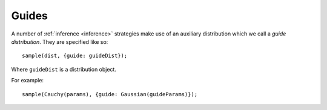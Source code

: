 .. _guides:

Guides
======

A number of :ref:`inference <inference>` strategies make use of an
auxiliary distribution which we call a *guide distribution*. They are
specified like so::

  sample(dist, {guide: guideDist});

Where ``guideDist`` is a distribution object.

For example::

  sample(Cauchy(params), {guide: Gaussian(guideParams)});

